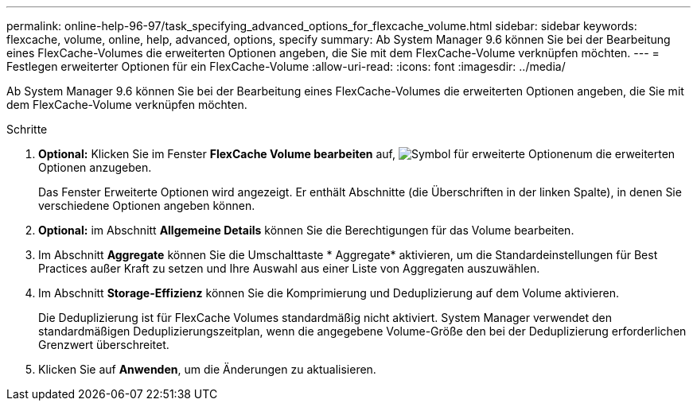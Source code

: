 ---
permalink: online-help-96-97/task_specifying_advanced_options_for_flexcache_volume.html 
sidebar: sidebar 
keywords: flexcache, volume, online, help, advanced, options, specify 
summary: Ab System Manager 9.6 können Sie bei der Bearbeitung eines FlexCache-Volumes die erweiterten Optionen angeben, die Sie mit dem FlexCache-Volume verknüpfen möchten. 
---
= Festlegen erweiterter Optionen für ein FlexCache-Volume
:allow-uri-read: 
:icons: font
:imagesdir: ../media/


[role="lead"]
Ab System Manager 9.6 können Sie bei der Bearbeitung eines FlexCache-Volumes die erweiterten Optionen angeben, die Sie mit dem FlexCache-Volume verknüpfen möchten.

.Schritte
. *Optional:* Klicken Sie im Fenster *FlexCache Volume bearbeiten* auf, image:../media/advanced_options.gif["Symbol für erweiterte Optionen"]um die erweiterten Optionen anzugeben.
+
Das Fenster Erweiterte Optionen wird angezeigt. Er enthält Abschnitte (die Überschriften in der linken Spalte), in denen Sie verschiedene Optionen angeben können.

. *Optional:* im Abschnitt *Allgemeine Details* können Sie die Berechtigungen für das Volume bearbeiten.
. Im Abschnitt *Aggregate* können Sie die Umschalttaste * Aggregate* aktivieren, um die Standardeinstellungen für Best Practices außer Kraft zu setzen und Ihre Auswahl aus einer Liste von Aggregaten auszuwählen.
. Im Abschnitt *Storage-Effizienz* können Sie die Komprimierung und Deduplizierung auf dem Volume aktivieren.
+
Die Deduplizierung ist für FlexCache Volumes standardmäßig nicht aktiviert. System Manager verwendet den standardmäßigen Deduplizierungszeitplan, wenn die angegebene Volume-Größe den bei der Deduplizierung erforderlichen Grenzwert überschreitet.

. Klicken Sie auf *Anwenden*, um die Änderungen zu aktualisieren.

